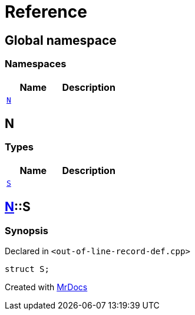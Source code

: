 = Reference
:mrdocs:

[#index]
== Global namespace

=== Namespaces
[cols=2]
|===
| Name | Description 

| <<#N,`N`>> 
| 

|===

[#N]
== N

=== Types
[cols=2]
|===
| Name | Description 

| <<#N-S,`S`>> 
| 

|===

[#N-S]
== <<#N,N>>::S

=== Synopsis

Declared in `<pass:[out-of-line-record-def.cpp]>`
[source,cpp,subs="verbatim,macros,-callouts"]
----
struct S;
----






[.small]#Created with https://www.mrdocs.com[MrDocs]#

